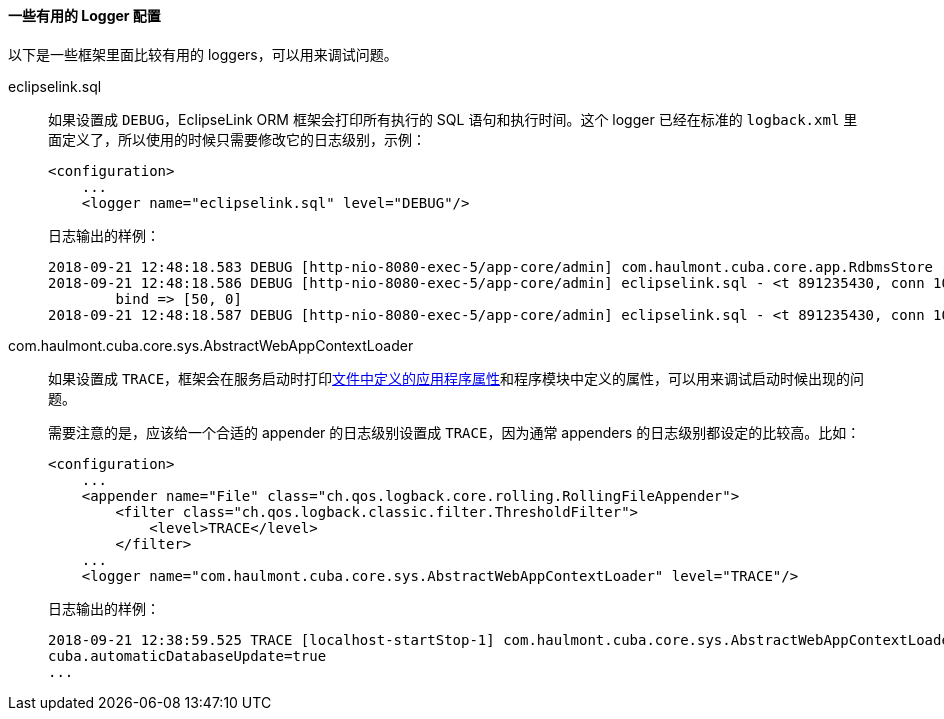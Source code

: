 :sourcesdir: ../../../../source

[[logging_useful_loggers]]
==== 一些有用的 Logger 配置

以下是一些框架里面比较有用的 loggers，可以用来调试问题。

eclipselink.sql::
+
--
如果设置成 `DEBUG`，EclipseLink ORM 框架会打印所有执行的 SQL 语句和执行时间。这个 logger 已经在标准的 `logback.xml` 里面定义了，所以使用的时候只需要修改它的日志级别，示例：

[source, xml]
----
<configuration>
    ...
    <logger name="eclipselink.sql" level="DEBUG"/>
----

日志输出的样例：

[source, log]
----
2018-09-21 12:48:18.583 DEBUG [http-nio-8080-exec-5/app-core/admin] com.haulmont.cuba.core.app.RdbmsStore - loadList: metaClass=sec$User, view=com.haulmont.cuba.security.entity.User/user.browse, query=select u from sec$User u, max=50
2018-09-21 12:48:18.586 DEBUG [http-nio-8080-exec-5/app-core/admin] eclipselink.sql - <t 891235430, conn 1084868057> SELECT t1.ID AS a1, t1.ACTIVE AS a2, t1.CHANGE_PASSWORD_AT_LOGON AS a3, t1.CREATE_TS AS a4, t1.CREATED_BY AS a5, t1.DELETE_TS AS a6, t1.DELETED_BY AS a7, t1.EMAIL AS a8, t1.FIRST_NAME AS a9, t1.IP_MASK AS a10, t1.LANGUAGE_ AS a11, t1.LAST_NAME AS a12, t1.LOGIN AS a13, t1.LOGIN_LC AS a14, t1.MIDDLE_NAME AS a15, t1.NAME AS a16, t1.PASSWORD AS a17, t1.POSITION_ AS a18, t1.TIME_ZONE AS a19, t1.TIME_ZONE_AUTO AS a20, t1.UPDATE_TS AS a21, t1.UPDATED_BY AS a22, t1.VERSION AS a23, t1.GROUP_ID AS a24, t0.ID AS a25, t0.DELETE_TS AS a26, t0.DELETED_BY AS a27, t0.NAME AS a28, t0.VERSION AS a29 FROM SEC_USER t1 LEFT OUTER JOIN SEC_GROUP t0 ON (t0.ID = t1.GROUP_ID) WHERE (t1.DELETE_TS IS NULL) LIMIT ? OFFSET ?
	bind => [50, 0]
2018-09-21 12:48:18.587 DEBUG [http-nio-8080-exec-5/app-core/admin] eclipselink.sql - <t 891235430, conn 1084868057> [1 ms] spent
----
--

com.haulmont.cuba.core.sys.AbstractWebAppContextLoader::
+
--
如果设置成 `TRACE`，框架会在服务启动时打印<<app_properties_files,文件中定义的应用程序属性>>和程序模块中定义的属性，可以用来调试启动时候出现的问题。

需要注意的是，应该给一个合适的 appender 的日志级别设置成 `TRACE`，因为通常 appenders 的日志级别都设定的比较高。比如：

[source, xml]
----
<configuration>
    ...
    <appender name="File" class="ch.qos.logback.core.rolling.RollingFileAppender">
        <filter class="ch.qos.logback.classic.filter.ThresholdFilter">
            <level>TRACE</level>
        </filter>
    ...
    <logger name="com.haulmont.cuba.core.sys.AbstractWebAppContextLoader" level="TRACE"/>
----

日志输出的样例：

[source, log]
----
2018-09-21 12:38:59.525 TRACE [localhost-startStop-1] com.haulmont.cuba.core.sys.AbstractWebAppContextLoader - AppProperties of the 'core' block:
cuba.automaticDatabaseUpdate=true
...
----
--